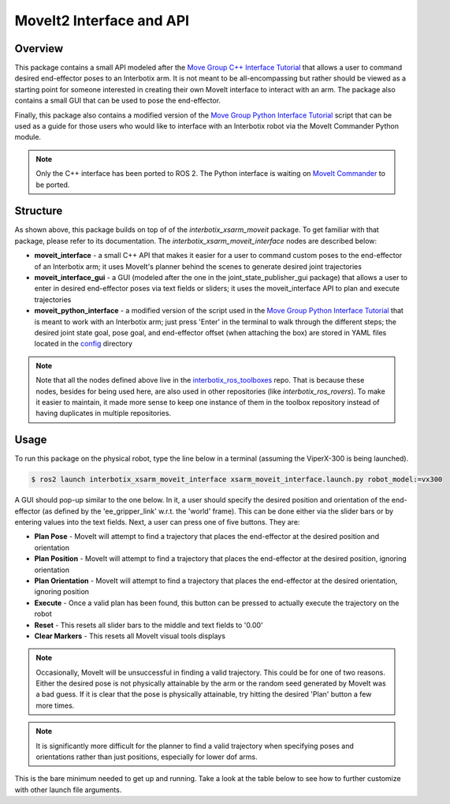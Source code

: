 =========================
MoveIt2 Interface and API
=========================

.. raw:: html

    <a href="https://github.com/Interbotix/interbotix_ros_manipulators/tree/rolling/interbotix_ros_xsarms/examples/interbotix_xsarm_moveit_interface"
        class="docs-view-on-github-button"
        target="_blank">
        <img src="../_static/GitHub-Mark-Light-32px.png"
            class="docs-view-on-github-button-gh-logo">
        View Package on GitHub
    </a>

Overview
========

This package contains a small API modeled after the `Move Group C++ Interface Tutorial`_ that
allows a user to command desired end-effector poses to an Interbotix arm. It is not meant to be
all-encompassing but rather should be viewed as a starting point for someone interested in creating
their own MoveIt interface to interact with an arm. The package also contains a small GUI that can
be used to pose the end-effector.

Finally, this package also contains a modified version of the `Move Group Python Interface
Tutorial`_ script that can be used as a guide for those users who would like to interface with an
Interbotix robot via the MoveIt Commander Python module.

.. note::

    Only the C++ interface has been ported to ROS 2. The Python interface is waiting on `MoveIt
    Commander`_ to be ported.

.. _`Move Group C++ Interface Tutorial`: https://github.com/ros-planning/moveit_tutorials/blob/482dc9db944c785870274c35223b4d06f2f0bc90/doc/move_group_interface/src/move_group_interface_tutorial.cpp
.. _`Move Group Python Interface Tutorial`: https://github.com/ros-planning/moveit_tutorials/blob/482dc9db944c785870274c35223b4d06f2f0bc90/doc/move_group_python_interface/scripts/move_group_python_interface_tutorial.py
.. _`MoveIt Commander`: https://github.com/ros-planning/moveit2/tree/main/moveit_commander

Structure
=========

.. image:: images/xsarm_moveit_interface_flowchart_ros2.png
    :align: center

As shown above, this package builds on top of of the `interbotix_xsarm_moveit` package. To get
familiar with that package, please refer to its documentation. The
`interbotix_xsarm_moveit_interface` nodes are described below:

-   **moveit_interface** - a small C++ API that makes it easier for a user to command custom poses
    to the end-effector of an Interbotix arm; it uses MoveIt's planner behind the scenes to
    generate desired joint trajectories
-   **moveit_interface_gui** - a GUI (modeled after the one in the joint_state_publisher_gui
    package) that allows a user to enter in desired end-effector poses via text fields or sliders;
    it uses the moveit_interface API to plan and execute trajectories
-   **moveit_python_interface** - a modified version of the script used in the `Move Group Python
    Interface Tutorial`_ that is meant to work with an Interbotix arm; just press 'Enter' in the
    terminal to walk through the different steps; the desired joint state goal, pose goal, and
    end-effector offset (when attaching the box) are stored in YAML files located in the `config`_
    directory

.. _`config`: https://github.com/Interbotix/interbotix_ros_manipulators/blob/rolling/interbotix_ros_xsarms/examples/interbotix_xsarm_moveit_interface/config

.. note::

    Note that all the nodes defined above live in the `interbotix_ros_toolboxes`_ repo. That is
    because these nodes, besides for being used here, are also used in other repositories (like
    `interbotix_ros_rovers`). To make it easier to maintain, it made more sense to keep one
    instance of them in the toolbox repository instead of having duplicates in multiple
    repositories.

.. _`interbotix_ros_toolboxes`: https://github.com/Interbotix/interbotix_ros_toolboxes/tree/rolling/interbotix_common_toolbox/interbotix_moveit_interface

Usage
=====

To run this package on the physical robot, type the line below in a terminal (assuming the
ViperX-300 is being launched).

.. code-block:: console

    $ ros2 launch interbotix_xsarm_moveit_interface xsarm_moveit_interface.launch.py robot_model:=vx300

A GUI should pop-up similar to the one below. In it, a user should specify the desired position and
orientation of the end-effector (as defined by the 'ee_gripper_link' w.r.t. the 'world' frame).
This can be done either via the slider bars or by entering values into the text fields. Next, a
user can press one of five buttons. They are:

-   **Plan Pose** - MoveIt will attempt to find a trajectory that places the end-effector at the
    desired position and orientation

-   **Plan Position** - MoveIt will attempt to find a trajectory that places the end-effector at
    the desired position, ignoring orientation

-   **Plan Orientation** - MoveIt will attempt to find a trajectory that places the end-effector at
    the desired orientation, ignoring position

-   **Execute** - Once a valid plan has been found, this button can be pressed to actually execute
    the trajectory on the robot

-   **Reset** - This resets all slider bars to the middle and text fields to '0.00'

-   **Clear Markers** - This resets all MoveIt visual tools displays

.. image:: images/moveit_interface_gui.png
    :align: center

.. note::

    Occasionally, MoveIt will be unsuccessful in finding a valid trajectory. This could be for one
    of two reasons. Either the desired pose is not physically attainable by the arm or the random
    seed generated by MoveIt was a bad guess. If it is clear that the pose is physically
    attainable, try hitting the desired 'Plan' button a few more times.

.. note::

    It is significantly more difficult for the planner to find a valid trajectory when specifying
    poses and orientations rather than just positions, especially for lower dof arms.

This is the bare minimum needed to get up and running. Take a look at the table below to see how to
further customize with other launch file arguments.

.. csv-table::
    :file: ../_data/moveit_interface_and_api_ros2.csv
    :header-rows: 1
    :widths: 20, 60, 20, 20
